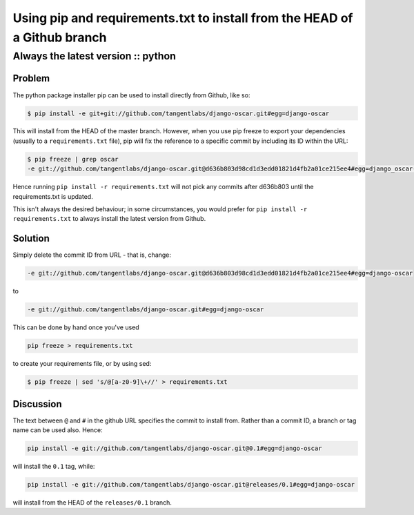 ==========================================================================
Using pip and requirements.txt to install from the HEAD of a Github branch
==========================================================================
-----------------------------------
Always the latest version :: python
-----------------------------------

Problem
=======

The python package installer pip can be used to install directly from Github, like so:

.. sourcecode:: bash

    $ pip install -e git+git://github.com/tangentlabs/django-oscar.git#egg=django-oscar

This will install from the HEAD of the master branch. However, when you use pip
freeze to export your dependencies (usually to a ``requirements.txt`` file), pip
will fix the reference to a specific commit by including its ID within the URL:

.. sourcecode:: bash

    $ pip freeze | grep oscar
    -e git://github.com/tangentlabs/django-oscar.git@d636b803d98cd1d3edd01821d4fb2a01ce215ee4#egg=django_oscar-dev

Hence running ``pip install -r requirements.txt`` will not pick any commits after
d636b803 until the requirements.txt is updated. 

This isn't always the desired behaviour; in some circumstances, you would
prefer for ``pip install -r requirements.txt`` to always install the latest
version from Github.

Solution
========

Simply delete the commit ID from URL - that is, change:

.. sourcecode:: bash

    -e git://github.com/tangentlabs/django-oscar.git@d636b803d98cd1d3edd01821d4fb2a01ce215ee4#egg=django-oscar

to

.. sourcecode:: bash

    -e git://github.com/tangentlabs/django-oscar.git#egg=django-oscar

This can be done by hand once you've used 

.. sourcecode:: bash

    pip freeze > requirements.txt
    
to create your requirements file, or by using sed:

.. sourcecode:: bash

    $ pip freeze | sed 's/@[a-z0-9]\+//' > requirements.txt

Discussion
==========

The text between ``@`` and ``#`` in the github URL specifies the commit to install from.  Rather than
a commit ID, a branch or tag name can be used also.  Hence:

.. sourcecode:: bash

    pip install -e git://github.com/tangentlabs/django-oscar.git@0.1#egg=django-oscar

will install the ``0.1`` tag, while:

.. sourcecode:: bash

    pip install -e git://github.com/tangentlabs/django-oscar.git@releases/0.1#egg=django-oscar

will install from the HEAD of the ``releases/0.1`` branch.
